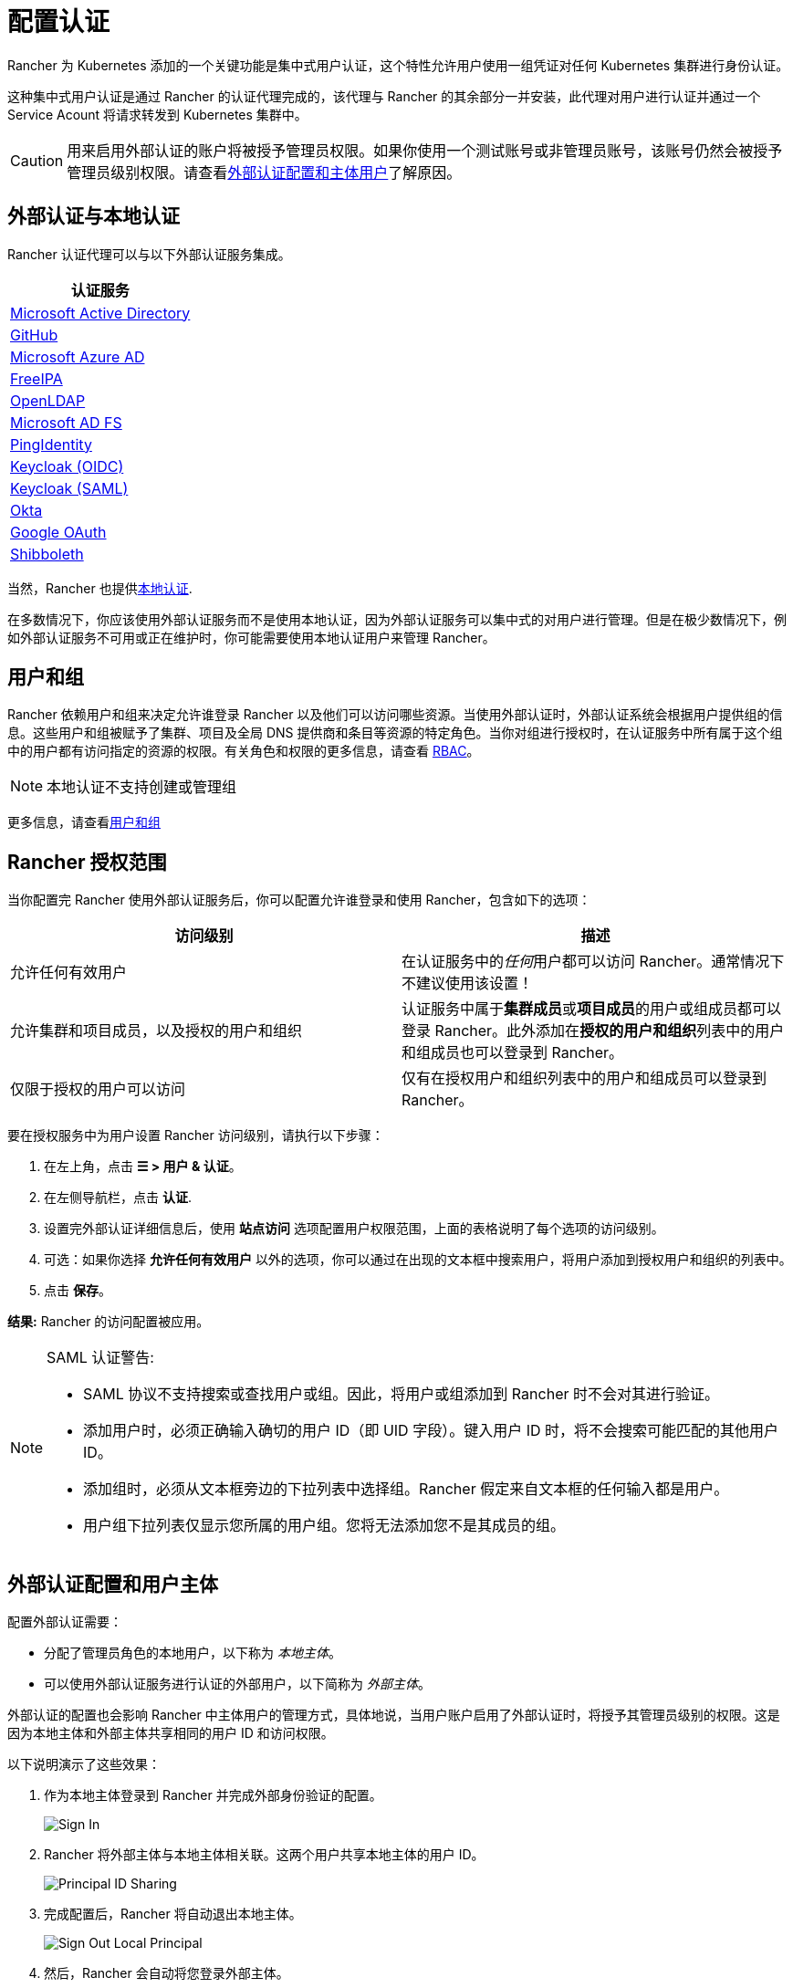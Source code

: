 = 配置认证
:weight: 10

Rancher 为 Kubernetes 添加的一个关键功能是集中式用户认证，这个特性允许用户使用一组凭证对任何 Kubernetes 集群进行身份认证。

这种集中式用户认证是通过 Rancher 的认证代理完成的，该代理与 Rancher 的其余部分一并安装，此代理对用户进行认证并通过一个 Service Acount 将请求转发到 Kubernetes 集群中。

[CAUTION]
====

用来启用外部认证的账户将被授予管理员权限。如果你使用一个测试账号或非管理员账号，该账号仍然会被授予管理员级别权限。请查看<<外部认证配置和用户主体,外部认证配置和主体用户>>了解原因。
====


== 外部认证与本地认证

Rancher 认证代理可以与以下外部认证服务集成。

|===
| 认证服务

| xref:configure-active-directory.adoc[Microsoft Active Directory]
| xref:configure-github.adoc[GitHub]
| xref:configure-azure-ad.adoc[Microsoft Azure AD]
| xref:configure-freeipa.adoc[FreeIPA]
| xref:openldap/openldap.adoc[OpenLDAP]
| xref:microsoft-ad-federation-service-saml/microsoft-ad-federation-service-saml.adoc[Microsoft AD FS]
| xref:configure-pingidentity.adoc[PingIdentity]
| xref:configure-keycloak-oidc.adoc[Keycloak (OIDC)]
| xref:configure-keycloak-saml.adoc[Keycloak (SAML)]
| xref:configure-okta-saml.adoc[Okta]
| xref:configure-google-oauth.adoc[Google OAuth]
| xref:shibboleth-saml/shibboleth-saml.adoc[Shibboleth]
|===

当然，Rancher 也提供xref:create-local-users.adoc[本地认证].

在多数情况下，你应该使用外部认证服务而不是使用本地认证，因为外部认证服务可以集中式的对用户进行管理。但是在极少数情况下，例如外部认证服务不可用或正在维护时，你可能需要使用本地认证用户来管理 Rancher。

== 用户和组

Rancher 依赖用户和组来决定允许谁登录 Rancher 以及他们可以访问哪些资源。当使用外部认证时，外部认证系统会根据用户提供组的信息。这些用户和组被赋予了集群、项目及全局 DNS 提供商和条目等资源的特定角色。当你对组进行授权时，在认证服务中所有属于这个组中的用户都有访问指定的资源的权限。有关角色和权限的更多信息，请查看 xref:manage-role-based-access-control-rbac/manage-role-based-access-control-rbac.adoc[RBAC]。

[NOTE]
====

本地认证不支持创建或管理组
====


更多信息，请查看xref:manage-users-and-groups.adoc[用户和组]

== Rancher 授权范围

当你配置完 Rancher 使用外部认证服务后，你可以配置允许谁登录和使用 Rancher，包含如下的选项：

|===
| 访问级别 | 描述

| 允许任何有效用户
| 在认证服务中的__任何__用户都可以访问 Rancher。通常情况下不建议使用该设置！

| 允许集群和项目成员，以及授权的用户和组织
| 认证服务中属于**集群成员**或**项目成员**的用户或组成员都可以登录 Rancher。此外添加在**授权的用户和组织**列表中的用户和组成员也可以登录到 Rancher。

| 仅限于授权的用户可以访问
| 仅有在授权用户和组织列表中的用户和组成员可以登录到 Rancher。
|===

要在授权服务中为用户设置 Rancher 访问级别，请执行以下步骤：

. 在左上角，点击 *☰ > 用户 & 认证*。
. 在左侧导航栏，点击 *认证*.
. 设置完外部认证详细信息后，使用 *站点访问* 选项配置用户权限范围，上面的表格说明了每个选项的访问级别。
. 可选：如果你选择 *允许任何有效用户* 以外的选项，你可以通过在出现的文本框中搜索用户，将用户添加到授权用户和组织的列表中。
. 点击 *保存*。

*结果:* Rancher 的访问配置被应用。

[NOTE]
.SAML 认证警告:
====

* SAML 协议不支持搜索或查找用户或组。因此，将用户或组添加到 Rancher 时不会对其进行验证。
* 添加用户时，必须正确输入确切的用户 ID（即 UID 字段）。键入用户 ID 时，将不会搜索可能匹配的其他用户 ID。
* 添加组时，必须从文本框旁边的下拉列表中选择组。Rancher 假定来自文本框的任何输入都是用户。
* 用户组下拉列表仅显示您所属的用户组。您将无法添加您不是其成员的组。
====


== 外部认证配置和用户主体

配置外部认证需要：

* 分配了管理员角色的本地用户，以下称为 _本地主体_。
* 可以使用外部认证服务进行认证的外部用户，以下简称为 _外部主体_。

外部认证的配置也会影响 Rancher 中主体用户的管理方式，具体地说，当用户账户启用了外部认证时，将授予其管理员级别的权限。这是因为本地主体和外部主体共享相同的用户 ID 和访问权限。

以下说明演示了这些效果：

. 作为本地主体登录到 Rancher 并完成外部身份验证的配置。
+
image::/img/sign-in.png[Sign In]

. Rancher 将外部主体与本地主体相关联。这两个用户共享本地主体的用户 ID。
+
image::/img/principal-ID.png[Principal ID Sharing]

. 完成配置后，Rancher 将自动退出本地主体。
+
image::/img/sign-out-local.png[Sign Out Local Principal]

. 然后，Rancher 会自动将您登录外部主体。
+
image::/img/sign-in-external.png[Sign In External Principal]

. 因为外部主体和本地主体共享一个 ID，所以用户列中不会再单独显示一个另外的外部主体的对象。
+
image::/img/users-page.png[Sign In External Principal]

. 外部主体和本地主体共享相同的访问权限。

[NOTE]
.重新配置先前设置的认证
====

如果需要重新配置或禁用后重新启用先前设置过的认证，请确保尝试这样做的用户以外部用户身份登录到 Rancher，而不是使用本地管理员登录。
====


== 禁用认证

当你禁用认证时，Rancher 会删除所有与之关联的资源，例如：

* 密文
* 绑定的全局角色。
* 绑定的集群角色。
* 绑定的项目角色。
* 与外部认证关联但从未以本地用户身份登录 Rancher 的外部用户。

由于此操作可能会导致许多资源丢失，因此你可能需要添加一些保护措施。若要确保禁用外部认证时不执行清理流程，需要为外部认证的配置添加特殊的注释。

例如，若要对 Azure AD 认证增加保护措施，你需要在 authconfig 对象上增加 `azuread` 注释：

`kubectl annotate --overwrite authconfig azuread management.cattle.io/auth-provider-cleanup='user-locked'`

禁用 Azure AD 认证后，Rancher 不会执行清理流程，直到你将该注解设置为 `unlocked`。

=== 手动运行资源清理

Rancher 可能会在本地集群中保留之前禁用的外部认证配置的资源，即使你配置对接了另一种认证也是如此。例如，如果你对接了 A 认证，然后禁用它，并重新对接使用 B 认证，当你升级到新版本的 Rancher 时，你可以手动触发对认证 A 配置的资源清理。

要手动触发已禁用的认证配置的清理，请将 `unlocked` 值添加到对应认证配置的 `management.cattle.io/auth-provider-cleanup` 注解中。
